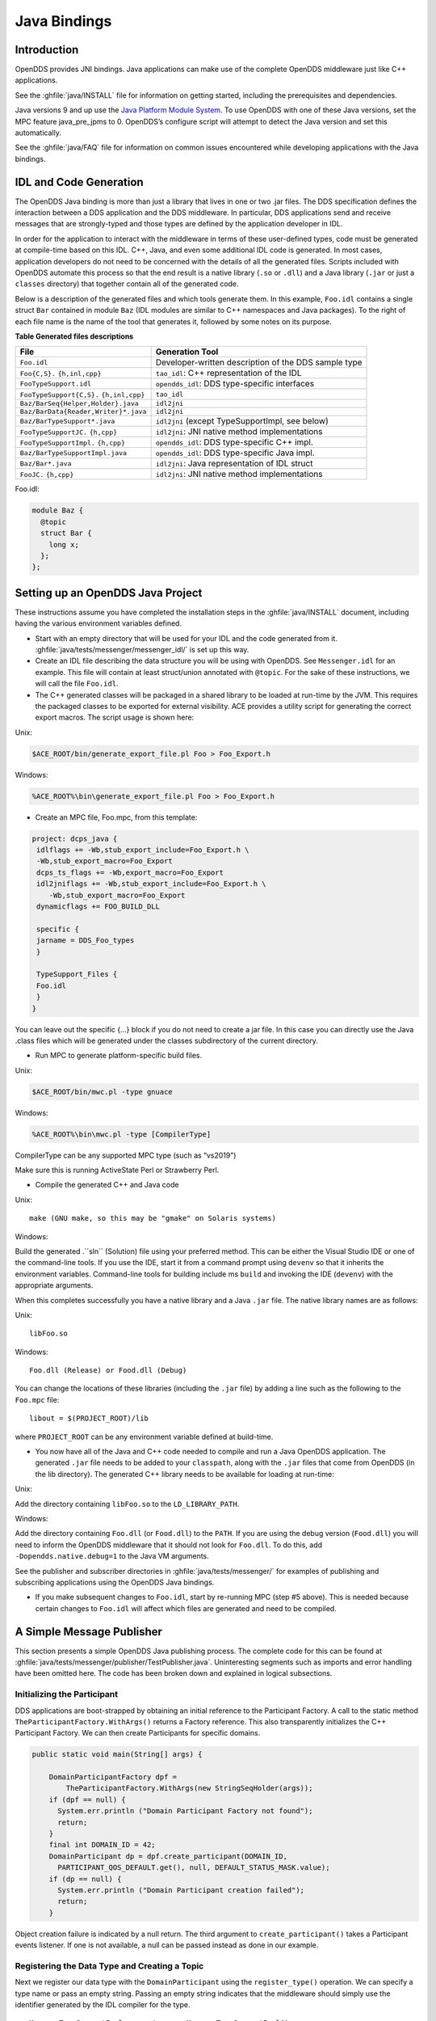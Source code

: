 .. _java_bindings--java-bindings:

#############
Java Bindings
#############

..
    Sect<10>

.. _java_bindings--introduction:

************
Introduction
************

..
    Sect<10.1>

OpenDDS provides JNI bindings.
Java applications can make use of the complete OpenDDS middleware just like C++ applications.

See the :ghfile:`java/INSTALL` file for information on getting started, including the prerequisites and dependencies.

Java versions 9 and up use the `Java Platform Module System <https://en.wikipedia.org/wiki/Java_Platform_Module_System>`__.
To use OpenDDS with one of these Java versions, set the MPC feature java_pre_jpms to 0.
OpenDDS’s configure script will attempt to detect the Java version and set this automatically.

See the :ghfile:`java/FAQ` file for information on common issues encountered while developing applications with the Java bindings.

.. _java_bindings--idl-and-code-generation:

***********************
IDL and Code Generation
***********************

..
    Sect<10.2>

The OpenDDS Java binding is more than just a library that lives in one or two .jar files.
The DDS specification defines the interaction between a DDS application and the DDS middleware.
In particular, DDS applications send and receive messages that are strongly-typed and those types are defined by the application developer in IDL.

In order for the application to interact with the middleware in terms of these user-defined types, code must be generated at compile-time based on this IDL.
C++, Java, and even some additional IDL code is generated.
In most cases, application developers do not need to be concerned with the details of all the generated files.
Scripts included with OpenDDS automate this process so that the end result is a native library (``.so`` or ``.dll``) and a Java library (``.jar`` or just a ``classes`` directory) that together contain all of the generated code.

Below is a description of the generated files and which tools generate them.
In this example, ``Foo.idl`` contains a single struct ``Bar`` contained in module ``Baz`` (IDL modules are similar to C++ namespaces and Java packages).
To the right of each file name is the name of the tool that generates it, followed by some notes on its purpose.

.. _java_bindings--reftable34:

**Table  Generated files descriptions**

+--------------------------------------+------------------------------------------------------+
| File                                 | Generation Tool                                      |
+======================================+======================================================+
| ``Foo.idl``                          | Developer-written description of the DDS sample type |
+--------------------------------------+------------------------------------------------------+
| ``Foo{C,S}.``                        | ``tao_idl``: C++ representation of the IDL           |
| ``{h,inl,cpp}``                      |                                                      |
+--------------------------------------+------------------------------------------------------+
| ``FooTypeSupport.idl``               | ``opendds_idl``: DDS type-specific interfaces        |
+--------------------------------------+------------------------------------------------------+
| ``FooTypeSupport{C,S}.``             | ``tao_idl``                                          |
| ``{h,inl,cpp}``                      |                                                      |
+--------------------------------------+------------------------------------------------------+
| ``Baz/BarSeq{Helper,Holder}.java``   | ``idl2jni``                                          |
+--------------------------------------+------------------------------------------------------+
| ``Baz/BarData{Reader,Writer}*.java`` | ``idl2jni``                                          |
+--------------------------------------+------------------------------------------------------+
| ``Baz/BarTypeSupport*.java``         | ``idl2jni`` (except TypeSupportImpl, see below)      |
+--------------------------------------+------------------------------------------------------+
| ``FooTypeSupportJC.``                | ``idl2jni``: JNI native method implementations       |
| ``{h,cpp}``                          |                                                      |
+--------------------------------------+------------------------------------------------------+
| ``FooTypeSupportImpl.``              | ``opendds_idl``: DDS type-specific C++ impl.         |
| ``{h,cpp}``                          |                                                      |
+--------------------------------------+------------------------------------------------------+
| ``Baz/BarTypeSupportImpl.java``      | ``opendds_idl``: DDS type-specific Java impl.        |
+--------------------------------------+------------------------------------------------------+
| ``Baz/Bar*.java``                    | ``idl2jni``: Java representation of IDL struct       |
+--------------------------------------+------------------------------------------------------+
| ``FooJC.``                           | ``idl2jni``: JNI native method implementations       |
| ``{h,cpp}``                          |                                                      |
+--------------------------------------+------------------------------------------------------+

Foo.idl:

.. code-block:: omg-idl

    module Baz {
      @topic
      struct Bar {
        long x;
      };
    };

.. _java_bindings--setting-up-an-opendds-java-project:

**********************************
Setting up an OpenDDS Java Project
**********************************

..
    Sect<10.3>

These instructions assume you have completed the installation steps in the :ghfile:`java/INSTALL` document, including having the various environment variables defined.

* Start with an empty directory that will be used for your IDL and the code generated from it.
  :ghfile:`java/tests/messenger/messenger_idl/` is set up this way.

* Create an IDL file describing the data structure you will be using with OpenDDS.
  See ``Messenger.idl`` for an example.
  This file will contain at least struct/union annotated with ``@topic``.
  For the sake of these instructions, we will call the file ``Foo.idl``.

* The C++ generated classes will be packaged in a shared library to be loaded at run-time by the JVM.
  This requires the packaged classes to be exported for external visibility.
  ACE provides a utility script for generating the correct export macros.
  The script usage is shown here:

Unix:

.. code-block:: bash

    $ACE_ROOT/bin/generate_export_file.pl Foo > Foo_Export.h

Windows:

.. code-block:: doscon

    %ACE_ROOT%\bin\generate_export_file.pl Foo > Foo_Export.h

* Create an MPC file, Foo.mpc, from this template:

.. code-block:: mpc

    project: dcps_java {
     idlflags += -Wb,stub_export_include=Foo_Export.h \
     -Wb,stub_export_macro=Foo_Export
     dcps_ts_flags += -Wb,export_macro=Foo_Export
     idl2jniflags += -Wb,stub_export_include=Foo_Export.h \
        -Wb,stub_export_macro=Foo_Export
     dynamicflags += FOO_BUILD_DLL

     specific {
     jarname = DDS_Foo_types
     }

     TypeSupport_Files {
     Foo.idl
     }
    }

You can leave out the specific {...} block if you do not need to create a jar file.
In this case you can directly use the Java .class files which will be generated under the classes subdirectory of the current directory.

* Run MPC to generate platform-specific build files.

Unix:

.. code-block:: bash

    $ACE_ROOT/bin/mwc.pl -type gnuace

Windows:

.. code-block:: doscon

    %ACE_ROOT%\bin\mwc.pl -type [CompilerType]

CompilerType can be any supported MPC type (such as “vs2019”)

Make sure this is running ActiveState Perl or Strawberry Perl.

* Compile the generated C++ and Java code

Unix:

::

    make (GNU make, so this may be "gmake" on Solaris systems)

Windows:

Build the generated .``sln`` (Solution) file using your preferred method.
This can be either the Visual Studio IDE or one of the command-line tools.
If you use the IDE, start it from a command prompt using ``devenv`` so that it inherits the environment variables.
Command-line tools for building include ms ``build`` and invoking the IDE (``devenv``) with the appropriate arguments.

When this completes successfully you have a native library and a Java ``.jar`` file.
The native library names are as follows:

Unix:

::

    libFoo.so

Windows:

::

    Foo.dll (Release) or Food.dll (Debug)

You can change the locations of these libraries (including the ``.jar`` file) by adding a line such as the following to the ``Foo.mpc`` file:

::

    libout = $(PROJECT_ROOT)/lib

where ``PROJECT_ROOT`` can be any environment variable defined at build-time.

* You now have all of the Java and C++ code needed to compile and run a Java OpenDDS application.
  The generated ``.jar`` file needs to be added to your ``classpath``, along with the ``.jar`` files that come from OpenDDS (in the lib directory).
  The generated C++ library needs to be available for loading at run-time:

Unix:

Add the directory containing ``libFoo.so`` to the ``LD_LIBRARY_PATH``.

Windows:

Add the directory containing ``Foo.dll`` (or ``Food.dll``) to the ``PATH``.
If you are using the debug version (``Food.dll``) you will need to inform the OpenDDS middleware that it should not look for ``Foo.dll``.
To do this, add ``-Dopendds.native.debug=1`` to the Java VM arguments.

See the publisher and subscriber directories in :ghfile:`java/tests/messenger/` for examples of publishing and subscribing applications using the OpenDDS Java bindings.

* If you make subsequent changes to ``Foo.idl``, start by re-running MPC (step #5 above).
  This is needed because certain changes to ``Foo.idl`` will affect which files are generated and need to be compiled.

.. _java_bindings--a-simple-message-publisher:

**************************
A Simple Message Publisher
**************************

..
    Sect<10.4>

This section presents a simple OpenDDS Java publishing process.
The complete code for this can be found at :ghfile:`java/tests/messenger/publisher/TestPublisher.java`.
Uninteresting segments such as imports and error handling have been omitted here.
The code has been broken down and explained in logical subsections.

.. _java_bindings--initializing-the-participant:

Initializing the Participant
============================

..
    Sect<10.4.1>

DDS applications are boot-strapped by obtaining an initial reference to the Participant Factory.
A call to the static method ``TheParticipantFactory.WithArgs()`` returns a Factory reference.
This also transparently initializes the C++ Participant Factory.
We can then create Participants for specific domains.

.. code-block:: java

        public static void main(String[] args) {

            DomainParticipantFactory dpf =
                TheParticipantFactory.WithArgs(new StringSeqHolder(args));
            if (dpf == null) {
              System.err.println ("Domain Participant Factory not found");
              return;
            }
            final int DOMAIN_ID = 42;
            DomainParticipant dp = dpf.create_participant(DOMAIN_ID,
              PARTICIPANT_QOS_DEFAULT.get(), null, DEFAULT_STATUS_MASK.value);
            if (dp == null) {
              System.err.println ("Domain Participant creation failed");
              return;
            }

Object creation failure is indicated by a null return.
The third argument to ``create_participant()`` takes a Participant events listener.
If one is not available, a null can be passed instead as done in our example.

.. _java_bindings--registering-the-data-type-and-creating-a-topic:

Registering the Data Type and Creating a Topic
==============================================

..
    Sect<10.4.2>

Next we register our data type with the ``DomainParticipant`` using the ``register_type()`` operation.
We can specify a type name or pass an empty string.
Passing an empty string indicates that the middleware should simply use the identifier generated by the IDL compiler for the type.

::

            MessageTypeSupportImpl servant = new MessageTypeSupportImpl();
            if (servant.register_type(dp, "") != RETCODE_OK.value) {
              System.err.println ("register_type failed");
              return;
            }

Next we create a topic using the type support servant’s registered name.

.. code-block:: java

            Topic top = dp.create_topic("Movie Discussion List",
                                        servant.get_type_name(),
                                        TOPIC_QOS_DEFAULT.get(), null,
                                        DEFAULT_STATUS_MASK.value);

Now we have a topic named “*Movie Discussion List*” with the registered data type and default QoS policies.

.. _java_bindings--creating-a-publisher:

Creating a Publisher
====================

..
    Sect<10.4.3>

Next, we create a publisher:

.. code-block:: java

            Publisher pub = dp.create_publisher(
              PUBLISHER_QOS_DEFAULT.get(),
              null,
              DEFAULT_STATUS_MASK.value);

.. _java_bindings--creating-a-datawriter-and-registering-an-instance:

Creating a DataWriter and Registering an Instance
=================================================

..
    Sect<10.4.4>

With the publisher, we can now create a DataWriter:

.. code-block:: java

            DataWriter dw = pub.create_datawriter(
              top, DATAWRITER_QOS_DEFAULT.get(), null, DEFAULT_STATUS_MASK.value);

The ``DataWriter`` is for a specific topic.
For our example, we use the default ``DataWriter`` QoS policies and a null ``DataWriterListener``.

Next, we narrow the generic ``DataWriter`` to the type-specific ``DataWriter`` and register the instance we wish to publish.
In our data definition IDL we had specified the subject_id field as the key, so it needs to be populated with the instance id (99 in our example):

.. code-block:: java

            MessageDataWriter mdw = MessageDataWriterHelper.narrow(dw);
            Message msg = new Message();
            msg.subject_id = 99;
            int handle = mdw.register(msg);

Our example waits for any peers to be initialized and connected.
It then publishes a few messages which are distributed to any subscribers of this topic in the same domain.

::

            msg.from = "OpenDDS-Java";
            msg.subject = "Review";
            msg.text = "Worst. Movie. Ever.";
            msg.count = 0;
            int ret = mdw.write(msg, handle);

.. _java_bindings--setting-up-the-subscriber:

*************************
Setting up the Subscriber
*************************

..
    Sect<10.5>

Much of the initialization code for a subscriber is identical to the publisher.
The subscriber needs to create a participant in the same domain, register an identical data type, and create the same named topic.

.. code-block:: java

        public static void main(String[] args) {

            DomainParticipantFactory dpf =
                TheParticipantFactory.WithArgs(new StringSeqHolder(args));
            if (dpf == null) {
              System.err.println ("Domain Participant Factory not found");
              return;
            }
            DomainParticipant dp = dpf.create_participant(42,
              PARTICIPANT_QOS_DEFAULT.get(), null, DEFAULT_STATUS_MASK.value);
            if (dp == null) {
              System.err.println("Domain Participant creation failed");
              return;
            }

            MessageTypeSupportImpl servant = new MessageTypeSupportImpl();
                           if (servant.register_type(dp, "") != RETCODE_OK.value) {
              System.err.println ("register_type failed");
              return;
            }
            Topic top = dp.create_topic("Movie Discussion List",
                                        servant.get_type_name(),
                                        TOPIC_QOS_DEFAULT.get(), null,
                                        DEFAULT_STATUS_MASK.value);

.. _java_bindings--creating-a-subscriber:

Creating a Subscriber
=====================

..
    Sect<10.5.1>

As with the publisher, we create a subscriber:

.. code-block:: java

            Subscriber sub = dp.create_subscriber(
              SUBSCRIBER_QOS_DEFAULT.get(), null, DEFAULT_STATUS_MASK.value);

.. _java_bindings--creating-a-datareader-and-listener:

Creating a DataReader and Listener
==================================

..
    Sect<10.5.2>

Providing a ``DataReaderListener`` to the middleware is the simplest way to be notified of the receipt of data and to access the data.
We therefore create an instance of a ``DataReaderListenerImpl`` and pass it as a ``DataReader`` creation parameter:

::

            DataReaderListenerImpl listener = new DataReaderListenerImpl();
             DataReader dr = sub.create_datareader(
               top, DATAREADER_QOS_DEFAULT.get(), listener,
               DEFAULT_STATUS_MASK.value);

Any incoming messages will be received by the Listener in the middleware’s thread.
The application thread is free to perform other tasks at this time.

.. _java_bindings--the-datareader-listener-implementation:

**************************************
The DataReader Listener Implementation
**************************************

..
    Sect<10.6>

The application defined ``DataReaderListenerImpl`` needs to implement the specification’s ``DDS.DataReaderListener`` interface.
OpenDDS provides an abstract class ``DDS._DataReaderListenerLocalBase``.
The application’s listener class extends this abstract class and implements the abstract methods to add application-specific functionality.

Our example ``DataReaderListener`` stubs out most of the Listener methods.
The only method implemented is the message available callback from the middleware:

.. code-block:: java

    public class DataReaderListenerImpl extends DDS._DataReaderListenerLocalBase {

        private int num_reads_;

        public synchronized void on_data_available(DDS.DataReader reader) {
            ++num_reads_;
            MessageDataReader mdr = MessageDataReaderHelper.narrow(reader);
            if (mdr == null) {
              System.err.println ("read: narrow failed.");
              return;
            }

The Listener callback is passed a reference to a generic ``DataReader``.
The application narrows it to a type-specific ``DataReader``:

::

            MessageHolder mh = new MessageHolder(new Message());
            SampleInfoHolder sih = new SampleInfoHolder(new SampleInfo(0, 0, 0,
                new DDS.Time_t(), 0, 0, 0, 0, 0, 0, 0, false));
            int status  = mdr.take_next_sample(mh, sih);

It then creates holder objects for the actual message and associated ``SampleInfo`` and takes the next sample from the ``DataReader``.
Once taken, that sample is removed from the ``DataReader``’s available sample pool.

.. code-block:: java

            if (status == RETCODE_OK.value) {

              System.out.println ("SampleInfo.sample_rank = "+ sih.value.sample_rank);
              System.out.println ("SampleInfo.instance_state = "+
                                  sih.value.instance_state);

              if (sih.value.valid_data) {

                System.out.println("Message: subject    = " + mh.value.subject);
                System.out.println("         subject_id = " + mh.value.subject_id);
                System.out.println("         from       = " + mh.value.from);
                System.out.println("         count      = " + mh.value.count);
                System.out.println("         text       = " + mh.value.text);
                System.out.println("SampleInfo.sample_rank = " +
                                   sih.value.sample_rank);
              }
              else if (sih.value.instance_state ==
                         NOT_ALIVE_DISPOSED_INSTANCE_STATE.value) {
                System.out.println ("instance is disposed");
              }
              else if (sih.value.instance_state ==
                         NOT_ALIVE_NO_WRITERS_INSTANCE_STATE.value) {
                System.out.println ("instance is unregistered");
              }
              else {
                System.out.println ("DataReaderListenerImpl::on_data_available: "+
                                    "received unknown instance state "+
                                    sih.value.instance_state);
              }

            } else if (status == RETCODE_NO_DATA.value) {
              System.err.println ("ERROR: reader received DDS::RETCODE_NO_DATA!");
            } else {
              System.err.println ("ERROR: read Message: Error: "+ status);
            }
        }

    }

The ``SampleInfo`` contains meta-information regarding the message such as the message validity, instance state, etc.

.. _java_bindings--cleaning-up-opendds-java-clients:

********************************
Cleaning up OpenDDS Java Clients
********************************

..
    Sect<10.7>

An application should clean up its OpenDDS environment with the following steps:

::

            dp.delete_contained_entities();

Cleans up all topics, subscribers and publishers associated with that ``Participant``.

::

            dpf.delete_participant(dp);

The ``DomainParticipantFactory`` reclaims any resources associated with the ``DomainParticipant``.

::

            TheServiceParticipant.shutdown();

Shuts down the ``ServiceParticipant``.
This cleans up all OpenDDS associated resources.
Cleaning up these resources is necessary to prevent the ``DCPSInfoRepo`` from forming associations between endpoints which no longer exist.

.. _java_bindings--configuring-the-example:

***********************
Configuring the Example
***********************

..
    Sect<10.8>

OpenDDS offers a file-based configuration mechanism.
The syntax of the configuration file is similar to a Windows INI file.
The properties are divided into named sections corresponding to common and individual transports configuration.

The Messenger example has common properties for the ``DCPSInfoRepo`` objects location and the global transport configuration:

.. code-block:: ini

    [common]
    DCPSInfoRepo=file://repo.ior
    DCPSGlobalTransportConfig=$file

and a transport instance section with a transport type property:

.. code-block:: ini

    [transport/1]
    transport_type=tcp

The ``[transport/1]`` section contains configuration information for the transport instance named “``1``”.
It is defined to be of type ``tcp``.
The global transport configuration setting above causes this transport instance to be used by all readers and writers in the process.

See Chapter :ref:`run_time_configuration--run-time-configuration` for a complete description of all OpenDDS configuration parameters.

.. _java_bindings--running-the-example:

*******************
Running the Example
*******************

..
    Sect<10.9>

To run the Messenger Java OpenDDS application, use the following commands:

.. code-block:: bash

    $DDS_ROOT/bin/DCPSInfoRepo -o repo.ior

    $JAVA_HOME/bin/java -ea -cp classes:$DDS_ROOT/lib/i2jrt.jar:$DDS_ROOT/lib/OpenDDS_DCPS.jar:classes TestPublisher -DCPSConfigFile pub_tcp.ini

    $JAVA_HOME/bin/java -ea -cp classes:$DDS_ROOT/lib/i2jrt.jar:$DDS_ROOT/lib/OpenDDS_DCPS.jar:classes TestSubscriber -DCPSConfigFile sub_tcp.ini

The ``-DCPSConfigFile`` command-line argument passes the location of the OpenDDS configuration file.

.. _java_bindings--java-message-service-jms-support:

**********************************
Java Message Service (JMS) Support
**********************************

..
    Sect<10.10>

OpenDDS provides partial support for JMS version 1.1 <http://docs.oracle.com/javaee/6/tutorial/doc/bncdq.html>.
Enterprise Java applications can make use of the complete OpenDDS middleware just like standard Java and C++ applications.

See the ``INSTALL`` file in the :ghfile:`java/jms/` directory for information on getting started with the OpenDDS JMS support, including the prerequisites and dependencies.

